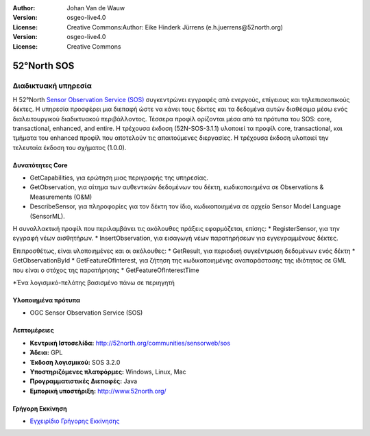 :Author: Johan Van de Wauw
:Version: osgeo-live4.0
:License: Creative Commons:Author: Eike Hinderk Jürrens (e.h.juerrens@52north.org)
:Version: osgeo-live4.0
:License: Creative Commons

.. _52nSOS-overview:

.. image:: ../../images/project_logos/logo_52North_160.png
  :scale: 100 %
  :alt: project logo
  :align: right
  :target: http://52north.org/sos


52°North SOS
================================================================================

Διαδικτυακή υπηρεσία
~~~~~~~~~~~~~~~~~~~~~~~~~~~~~~~~~~~~~~~~~~~~~~~~~~~~~~~~~~~~~~~~~~~~~~~~~~~~~~~~

Η 52°North `Sensor Observation Service (SOS) <../standards/sos_overview.html>`_ 
συγκεντρώνει εγγραφές από ενεργούς, επίγειους και τηλεπισκοπικούς δέκτες. Η υπηρεσία προσφέρει μια διεπαφή ώστε να κάνει τους δέκτες και τα δεδομένα αυτών διαθέσιμα μέσω ενός διαλειτουργικού διαδικτυακού περιβάλλοντος. Τέσσερα προφίλ ορίζονται μέσα από τα πρότυπα του SOS: core, transactional, enhanced, and entire. Η τρέχουσα έκδοση (52N-SOS-3.1.1) υλοποιεί τα προφίλ core, transactional, και τμήματα του enhanced προφίλ που αποτελούν τις απαιτούμενες διεργασίες. Η τρέχουσα έκδοση υλοποιεί την τελευταία έκδοση του σχήματος (1.0.0).


.. image:: ../../images/screenshots/1024x768/52n_sos_test_client.png
  :scale: 50 %
  :alt: εικόνα του δοκιμαστικού εξυπηρετητή sos
  :align: right

Δυνατότητες Core 
--------------------------------------------------------------------------------
* GetCapabilities, για ερώτηση μιας περιγραφής της υπηρεσίας.
* GetObservation, για αίτημα των αυθεντικών δεδομένων του δέκτη, κωδικοποιημένα σε Observations & Measurements (O&M)
* DescribeSensor, για πληροφορίες για τον δέκτη τον ίδιο, κωδικοποιημένα σε αρχείο Sensor Model Language (SensorML).

Η συναλλακτική προφίλ που περιλαμβάνει τις ακόλουθες πράξεις εφαρμόζεται, επίσης: * RegisterSensor, για την εγγραφή νέων αισθητήρων.
* InsertObservation, για εισαγωγή νέων παρατηρήσεων για εγγεγραμμένους δέκτες.

Επιπροσθέτως, είναι υλοποιημένες και οι ακόλουθες:
* GetResult, για περιοδική συγκέντρωση δεδομένων ενός δέκτη
* GetObservationById
* GetFeatureOfInterest, για ζήτηση της  κωδικοποιημένης αναπαράστασης της ιδιότητας σε GML που είναι ο στόχος της παρατήρησης
* GetFeatureOfInterestTime

*Ένα λογισμικό-πελάτης βασισμένο πάνω σε περιηγητή

Υλοποιημένα πρότυπα
--------------------------------------------------------------------------------

* OGC Sensor Observation Service (SOS)

Λεπτομέρειες
--------------------------------------------------------------------------------

* **Κεντρική Ιστοσελίδα:** http://52north.org/communities/sensorweb/sos

* **Άδεια:** GPL

* **Έκδοση λογισμικού:** SOS 3.2.0

* **Υποστηριζόμενες πλατφόρμες:** Windows, Linux, Mac

* **Προγραμματιστικές Διεπαφές:** Java

* **Εμπορική υποστήριξη:** http://www.52north.org/


Γρήγορη Εκκίνηση
--------------------------------------------------------------------------------

* `Εγχειρίδιο Γρήγορης Εκκίνησης <../quickstart/52nSOS_quickstart.html>`_


